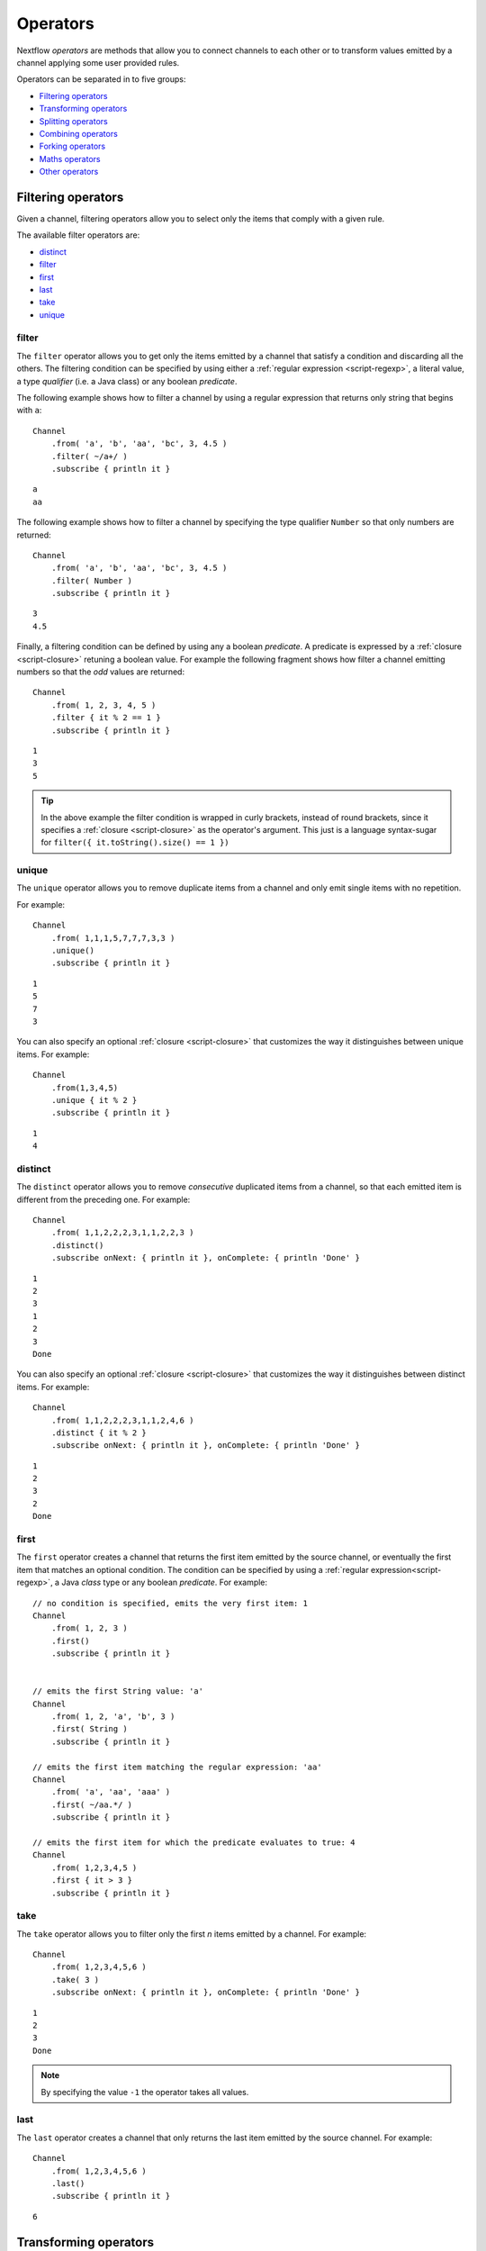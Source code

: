 .. _operator-page:

*******************
Operators
*******************

Nextflow `operators` are methods that allow you to connect channels to each other or to transform values
emitted by a channel applying some user provided rules.

Operators can be separated in to five groups:

* `Filtering operators`_
* `Transforming operators`_
* `Splitting operators`_
* `Combining operators`_
* `Forking operators`_
* `Maths operators`_
* `Other operators`_


Filtering operators
===================

Given a channel, filtering operators allow you to select only the items that comply with a given rule.

The available filter operators are:

* `distinct`_
* `filter`_
* `first`_
* `last`_
* `take`_
* `unique`_

filter
---------

The ``filter`` operator allows you to get only the items emitted by a channel that satisfy a condition and discarding
all the others. The filtering condition can be specified by using either a :ref:`regular expression <script-regexp>`,
a literal value, a type `qualifier` (i.e. a Java class) or any boolean `predicate`.

The following example shows how to filter a channel by using a regular expression that returns only string that
begins with ``a``::

    Channel
        .from( 'a', 'b', 'aa', 'bc', 3, 4.5 )
        .filter( ~/a+/ )
        .subscribe { println it }

::

    a
    aa


The following example shows how to filter a channel by specifying the type qualifier ``Number`` so that only numbers
are returned::

    Channel
        .from( 'a', 'b', 'aa', 'bc', 3, 4.5 )
        .filter( Number )
        .subscribe { println it }

::

    3
    4.5




Finally, a filtering condition can be defined by using any a boolean `predicate`. A predicate is expressed by
a :ref:`closure <script-closure>` retuning a boolean value. For example the following fragment shows how filter
a channel emitting numbers so that the `odd` values are returned::

    Channel
        .from( 1, 2, 3, 4, 5 )
        .filter { it % 2 == 1 }
        .subscribe { println it }

::

    1
    3
    5


.. tip:: In the above example the filter condition is wrapped in curly brackets,
  instead of round brackets, since it specifies a :ref:`closure <script-closure>` as the operator's argument.
  This just is a language syntax-sugar for ``filter({ it.toString().size() == 1 })``




unique
---------

The ``unique`` operator allows you to remove duplicate items from a channel and only emit single items with no repetition.

For example::

    Channel
        .from( 1,1,1,5,7,7,7,3,3 )
        .unique()
        .subscribe { println it }

::

    1
    5
    7
    3


You can also specify an optional :ref:`closure <script-closure>` that customizes the way it distinguishes between unique items.
For example::

    Channel
        .from(1,3,4,5)
        .unique { it % 2 }
        .subscribe { println it }

::

    1
    4


distinct
-----------

The ``distinct`` operator allows you to remove `consecutive` duplicated items from a channel, so that each emitted item
is different from the preceding one. For example::


    Channel
        .from( 1,1,2,2,2,3,1,1,2,2,3 )
        .distinct()
        .subscribe onNext: { println it }, onComplete: { println 'Done' }

::

    1
    2
    3
    1
    2
    3
    Done



You can also specify an optional :ref:`closure <script-closure>` that customizes the way it distinguishes between distinct items.
For example::

    Channel
        .from( 1,1,2,2,2,3,1,1,2,4,6 )
        .distinct { it % 2 }
        .subscribe onNext: { println it }, onComplete: { println 'Done' }


::

    1
    2
    3
    2
    Done



first
--------

The ``first`` operator creates a channel that returns the first item emitted by the source channel, or eventually
the first item that matches an optional condition. The condition can be specified by using a :ref:`regular expression<script-regexp>`,
a Java `class` type or any boolean `predicate`. For example::


    // no condition is specified, emits the very first item: 1
    Channel
        .from( 1, 2, 3 )
        .first()
        .subscribe { println it }


    // emits the first String value: 'a'
    Channel
        .from( 1, 2, 'a', 'b', 3 )
        .first( String )
        .subscribe { println it }

    // emits the first item matching the regular expression: 'aa'
    Channel
        .from( 'a', 'aa', 'aaa' )
        .first( ~/aa.*/ )
        .subscribe { println it }

    // emits the first item for which the predicate evaluates to true: 4
    Channel
        .from( 1,2,3,4,5 )
        .first { it > 3 }
        .subscribe { println it }


take
-------

The ``take`` operator allows you to filter only the first `n` items emitted by a channel. For example::

    Channel
        .from( 1,2,3,4,5,6 )
        .take( 3 )
        .subscribe onNext: { println it }, onComplete: { println 'Done' }

::

    1
    2
    3
    Done

.. note:: By specifying the value ``-1`` the operator takes all values.

last
-------

The ``last`` operator creates a channel that only returns the last item emitted by the source channel. For example::

    Channel
        .from( 1,2,3,4,5,6 )
        .last()
        .subscribe { println it }

::

    6


Transforming operators
======================

Transforming operators are used to transform the items emitted by a channel to new values.

These operators are:

* `buffer`_
* `collate`_
* `flatten`_
* `flatMap`_
* `groupBy`_
* `groupTuple`_
* `map`_
* `reduce`_
* `toList`_
* `toSortedList`_



map
------

The ``map`` operator applies a function of your choosing to every item emitted by a channel, and 
returns the items so obtained as a new channel. The function applied is called the `mapping` function 
and is expressed with a :ref:`closure <script-closure>` as shown in the example below::

    Channel
        .from( 1, 2, 3, 4, 5 )
        .map { it * it  }
        .subscribe onNext: { println it }, onComplete: { println 'Done' }

::

    1
    4
    9
    16
    25
    Done


.. _operator-flatmap:

flatMap
----------

The ``flatMap`` operator applies a function of your choosing to every item emitted by a channel, and
returns the items so obtained as a new channel. Whenever the `mapping` function returns a list of items,
this list is flattened so that each single item is emitted on its own.  

For example::

    // create a channel of numbers
    numbers = Channel.from( 1, 2, 3 )

    // map each number to a tuple (array), which items are emitted separately
    results = numbers.flatMap { n -> [ n*2, n*3 ] }

    // print the final results
    results.subscribe onNext: { println it }, onComplete: { println 'Done' }

::

    2
    3
    4
    6
    6
    9
    Done


Associative arrays are handled in the same way, so that each array entry is emitted as a single `key-value` item. For example::

    Channel.from ( 1, 2, 3 )
           .flatMap { it -> [ number: it, square: it*it ] }
           .subscribe { println it.key + ': ' + it.value }

::

    number: 1
    square: 1
    number: 2
    square: 4
    number: 3
    square: 9


reduce
---------

The ``reduce`` operator applies a function of your choosing to every item emitted by a channel.
Each time this function is invoked it takes two parameters: firstly the `i-th` emitted item
and secondly the result of the previous invocation of the function itself. The result is 
passed on to the next function call, along with the `i+1 th` item, until all the items are 
processed.

Finally, the ``reduce`` operator emits the result of the last invocation of your function 
as the sole output.

For example::

    Channel
        .from( 1, 2, 3, 4, 5 )
        .reduce { a, b -> println "a: $a b: $b"; return a+b }
        .subscribe { println "result = $it" }


It prints the following output::

	a: 1	b: 2
	a: 3	b: 3
	a: 6	b: 4
	a: 10	b: 5
	result = 15


.. note:: In a common usage scenario the first function parameter is used as an `accumulator` and
  the second parameter represents the `i-th` item to be processed.

Optionally you can specify a `seed` value in order to initialise the accumulator parameter
as shown below::

    myChannel.reduce( seedValue ) {  a, b -> ... }



groupBy
----------

The ``groupBy`` operator collects the values emitted by the source channel grouping them together using a `mapping`
function that associates each item with a key. When finished, it emits an associative
array that maps each key to the set of items identified by that key.  

For example::

    Channel
    	.from('hello','ciao','hola', 'hi', 'bonjour')
    	.groupBy { String str -> str[0] } 
    	.subscribe { println it }

:: 

    [ b:['bonjour'], c:['ciao'], h:['hello','hola','hi'] ]
    

The `mapping` function is an optional parameter. When omitted the values are grouped 
following these rules: 

* Any value of type ``Map`` is associated with the value of its first entry, or ``null`` when the map itself is empty.
* Any value of type ``Map.Entry`` is associated with the value of its ``key`` attribute.
* Any value of type ``Collection`` or ``Array`` is associated with its first entry.
* For any other value, the value itself is used as a key.

groupTuple
-----------

The ``groupTuple`` operator collects tuples (or lists) of values emitted by the source channel grouping together the
elements that share the same key. Finally it emits a new tuple object for each distinct key collected.

In other words transform a sequence of tuple like *(K, V, W, ..)* into a new channel emitting a sequence of
*(K, list(V), list(W), ..)*

For example::

   Channel
        .from( [1,'A'], [1,'B'], [2,'C'], [3, 'B'], [1,'C'], [2, 'A'], [3, 'D'] )
        .groupTuple()
        .subscribe { println it }

It prints::

    [1, [A, B, C]]
    [2, [C, A]]
    [3, [B, D]]

By default the first entry in the tuple is used a the grouping key. A different key can be chosen by using the
``by`` parameter and specifing the index of entry to be used as key (the index is zero-based). For example::

   Channel
        .from( [1,'A'], [1,'B'], [2,'C'], [3, 'B'], [1,'C'], [2, 'A'], [3, 'D'] )
        .groupTuple(by: 1)
        .subscribe { println it }

Grouping by the second value in each tuple the result is::

    [[1, 2], A]
    [[1, 3], B]
    [[2, 1], C]
    [[3], D]


Available parameters:

=========== ============================
Field       Description
=========== ============================
by          The index (zero based) of the element to be used as grouping key.
            A key composed by multiple elements can be defined specifying a list of indices e.g. ``by: [0,2]``
sort        Defines the sorting criteria for the grouped items. See below for available sorting options.
size        The number of items the grouped list(s) has to contain. When the specified size is reached, the tuple is emitted.
remainder   When ``false`` incomplete tuples (i.e. with less than `size` grouped items)
            are discarded (default). When ``true`` incomplete tuples are emitted as the ending emission. Only valid when a ``size`` parameter
            is specified.
=========== ============================

Sorting options:

=============== ========================
Sort            Description
=============== ========================
false           No sorting is applied (default).
true            Order the grouped items by the item natural ordering i.e. numerical for number, lexicographic for string, etc. See http://docs.oracle.com/javase/tutorial/collections/interfaces/order.html
hash            Order the grouped items by the hash number associated to each entry.
deep            Similar to the previous, but the hash number is created on actual entries content e.g. when the item is a file the hash is created on the actual file content.
`custom`        A custom sorting criteria can be specified by using either a :ref:`Closure <script-closure>` or a `Comparator <http://docs.oracle.com/javase/7/docs/api/java/util/Comparator.html>`_ object.
=============== ========================



buffer
---------

The ``buffer`` operator gathers the items emitted by the source channel into subsets and emits these subsets separately.


There are a number of ways you can regulate how ``buffer`` gathers the items from
the source channel into subsets:

* ``buffer( closingCondition )``: starts to collect the items emitted by the channel into 
  a subset until the `closing condition` is verified. After that the subset is emitted 
  to the resulting channel and new items are gathered into a new subset. The process is repeated 
  until the last value in the source channel is sent. The ``closingCondition`` can be specified 
  either as a :ref:`regular expression <script-regexp>`, a Java class, a literal value, or a `boolean predicate`
  that has to be satisfied. For example::
  
    Channel
        .from( 1,2,3,1,2,3 ) 
        .buffer { it == 2 } 
        .subscribe {  println it }

    // emitted values
    [1,2]
    [3,1,2]
  
  

* ``buffer( openingCondition, closingCondition )``: starts to gather the items emitted by the channel 
  as soon as one of the them verify the `opening condition` and it continues until there is one item
  which verify the `closing condition`. After that the subset is emitted and it continues applying the 
  described logic until the last channel item is emitted.
  Both conditions can be defined either as a :ref:`regular expression <script-regexp>`, a literal value,
  a Java class, or a `boolean predicate` that need to be satisfied. For example:: 
 
    Channel
        .from( 1,2,3,4,5,1,2,3,4,5,1,2 ) 
        .buffer( 2, 4 ) 
        .subscribe {  println it }

    // emits bundles starting with '2' and ending with'4'
    [2,3,4]
    [2,3,4]      
  

* ``buffer( size: n )``: transform the source channel in such a way that it emits tuples 
  made up of ``n`` elements. An incomplete tuple is discarded. For example::

    Channel
        .from( 1,2,3,1,2,3,1 ) 
        .buffer( size: 2 )
        .subscribe {  println it }
        
    // emitted values 
    [1, 2]
    [3, 1]
    [2, 3]

If you want to emit the last items in a tuple containing less than ``n`` elements, simply 
add the parameter ``remainder`` specifying ``true``, for example::

    Channel
        .from( 1,2,3,1,2,3,1 )
        .buffer( size: 2, remainder: true )
        .subscribe {  println it }

    // emitted values
    [1, 2]
    [3, 1]
    [2, 3]
    [1]



* ``buffer( size: n, skip: m )``: as in the previous example, it emits tuples containing ``n`` elements, 
  but skips `m` values before starting to collect the values for the next tuple (including the first emission). For example::

    Channel
        .from( 1,2,3,4,5,1,2,3,4,5,1,2 ) 
        .buffer( size:3, skip:2 )
        .subscribe {  println it }
        
    // emitted values 
    [3, 4, 5]
    [3, 4, 5]

If you want to emit the remaining items in a tuple containing less than ``n`` elements, simply
add the parameter ``remainder`` specifying ``true``, as shown in the previous example.

See also: `collate`_ operator.


collate
---------

The ``collate`` operator transforms a channel in such a way that the emitted values are grouped in tuples containing `n` items. For example::

    Channel
        .from(1,2,3,1,2,3,1)
        .collate( 3 )
        .subscribe { println it }

::

        [1, 2, 3]
        [1, 2, 3]
        [1]

As shown in the above example the last tuple may be incomplete e.g. contain less elements than the specified size.
If you want to avoid this, specify ``false`` as the second parameter. For example::

    Channel
        .from(1,2,3,1,2,3,1)
        .collate( 3, false )
        .subscribe { println it }

::

        [1, 2, 3]
        [1, 2, 3]


A second version of the ``collate`` operator allows you to specify, after the `size`, the `step` by which elements
are collected in tuples. For example::

    Channel
      .from(1,2,3,4)
      .collate( 3, 1 )
      .subscribe { println it }

::

    [1, 2, 3]
    [2, 3, 4]
    [3, 4]
    [4]

As before, if you don't want to emit the last items which do not complete a tuple, specify ``false`` as the third parameter.


See also: `buffer`_ operator.


flatten
----------

The ``flatten`` operator transforms a channel in such a way that every item of type ``Collection`` or ``Array``
is flattened so that each single entry is emitted separately by the resulting channel. For example::

    Channel
    	.from( [1,[2,3]], 4, [5,[6]] )
    	.flatten()
    	.subscribe { println it }

:: 
    
    1
    2
    3
    4
    5
    6
    
    
See also: `flatMap`_ operator.



toList
---------

The ``toList`` operator collects all the items emitted by a channel to a ``List`` object
and emits the resulting collection as a single item. For example::

    Channel
    	.from( 1, 2, 3, 4 )
    	.toList() 
    	.subscribe onNext: { println it }, onComplete: 'Done'
    	
::
 
    [1,2,3,4]
    Done


toSortedList
---------------


The ``toSortedList`` operator collects all the items emitted by a channel to a ``List`` object where they are sorted
and emits the resulting collection as a single item. For example::

    Channel
    	.from( 3, 2, 1, 4 )
    	.toSortedList()
    	.subscribe onNext: { println it }, onComplete: 'Done'

::

    [1,2,3,4]
    Done


Splitting operators
====================

These operators are used to split items emitted by channels into chunks that can be processed by downstream
operators or processes.

The available splitting operators are:

* `splitCsv`_
* `splitFasta`_
* `splitFastq`_
* `splitText`_


splitCsv
---------

The ``splitCsv`` operator allows you to parse text items emitted by a channel, that are formatted using the
`CSV format <http://en.wikipedia.org/wiki/Comma-separated_values>`_, and split them into records or group them into
list of records with a specified length.

In the simplest case just apply the ``splitCsv`` operator to a channel emitting a CSV formatted text files or
text entries. For example::

    Channel
        .from( 'alpha,beta,gamma\n10,20,30\n70,80,90' )
        .splitCsv()
        .subscribe { row ->
           println "${row[0]} - ${row[1]} - ${row[2]}"
        }

The above example shows hows CSV text is parsed and is split into single rows. Values can be accessed
by its column index in the row object.

When the CVS begins with a header line defining the columns names, you can specify the parameter ``header: true`` which
allows you to reference each value by its name, as shown in the following example::

    Channel
        .from( 'alpha,beta,gamma\n10,20,30\n70,80,90' )
        .splitCsv(header: true)
        .subscribe { row ->
           println "${row.alpha} - ${row.beta} - ${row.gamma}"
        }

It will print ::

 10 - 20 - 30
 70 - 80 - 90

Alternatively you can provide custom header names by specifying a the list of strings in the ``header`` parameter
as shown below::


    Channel
        .from( 'alpha,beta,gamma\n10,20,30\n70,80,90' )
        .splitCsv(header: ['col1', 'col2', 'col3'], skip: 1 )
        .subscribe { row ->
           println "${row.col1} - ${row.col2} - ${row.col3}"
        }


Available parameters:

=========== ============================
Field       Description
=========== ============================
by          The number of rows in each `chunk`
sep         The character used to separate the values (default: ``,``)
quote       Values may be quoted by single or double quote characters.
header      When ``true`` the first line is used as columns names. Alternatively it can be used to provide the list of columns names.
charset     Parse the content by using the specified charset e.g. ``UTF-8``
strip       Removes leading and trailing blanks from values (default: ``false``)
skip        Number of lines since the file beginning to ignore when parsing the CSV content.
limit       Limits the number of retrieved records to the specified value.
decompress  When ``true`` decompress the content using the GZIP format before processing it (note: files whose name ends with ``.gz`` extension are decompressed automatically)
elem        The index of the element to split when the operator is applied to a channel emitting list/tuple objects (default: first file object or first element)
=========== ============================


splitFasta
------------

The ``splitFasta`` operator allows you to split the entries emitted by a channel, that are formatted using the
`FASTA format <http://en.wikipedia.org/wiki/FASTA_format>`_. It returns a channel which emits text item
for each sequence in the received FASTA content.

The number of sequences in each text chunk produced by the ``splitFasta`` operator can be set by using
the ``by`` parameter. The following example shows how to read a FASTA file and split it into chunks containing 10 sequences
each::

   Channel
        .fromPath('misc/sample.fa')
        .splitFasta( by: 10 )
        .subscribe { print it }

.. warning:: By default chunks are kept in memory. When splitting big files specify the parameter ``file: true`` to save the
  chunks into files in order to not incur in a ``OutOfMemoryException``. See the available parameter table below for details.

A second version of the ``splitFasta`` operator allows you to split a FASTA content into record objects, instead
of text chunks. A record object contains a set of fields that let you access and manipulate the FASTA sequence
information with ease.


In order to split a FASTA content into record objects, simply use the ``record`` parameter specifying the map of
required the fields, as shown in the example below::

   Channel
        .fromPath('misc/sample.fa')
        .splitFasta( record: [id: true, seqString: true ])
        .filter { record -> record.id =~ /^ENST0.*/ }
        .subscribe { record -> println record.seqString }


.. note:: In this example, the file ``misc/sample.fa`` is split into records containing the ``id`` and the ``seqString`` fields
  (i.e. the sequence id and the sequence data). The following ``filter`` operator only keeps the sequences which ID
  starts with the ``ENST0`` prefix, finally the sequence content is printed by using the ``subscribe`` operator.

Available parameters:

=========== ============================
Field       Description
=========== ============================
by          Defines the number of sequences in each `chunk` (default: ``1``)
limit       Limits the number of retrieved sequences to the specified value.
record      Parse each entry in the FASTA file as record objects (see following table for accepted values)
charset     Parse the content by using the specified charset e.g. ``UTF-8``
decompress  When ``true``, decompress the content using the GZIP format before processing it (note: files whose name ends with ``.gz`` extension are decompressed automatically)
file        When ``true`` saves each split to a file. Use a string instead of ``true`` value to create split files with a specific name (split index number is automatically added). Finally, set this attribute to an existing directory, in oder to save the split files into the specified folder.
elem        The index of the element to split when the operator is applied to a channel emitting list/tuple objects (default: first file object or first element)
=========== ============================


The following fields are available when using the ``record`` parameter:

=========== ============================
Field       Description
=========== ============================
id          The FASTA sequence identifier i.e. the word following the ``>`` symbol up to the first `blank` or `newline` character
header      The first line in a FASTA sequence without the ``>`` character
desc        The text in the FASTA header following the ID value
text        The complete FASTA sequence including the header
seqString   The sequence data as a single line string i.e. containing no `newline` characters
sequence    The sequence data as a multi-line string (always ending with a `newline` character)
width       Define the length of a single line when the ``sequence`` field is used, after that the sequence data continues on a new line.
=========== ============================



splitFastq
-----------

The ``splitFastq`` operator allows you to split the entries emitted by a channel, that are formatted using the
`FASTQ format <http://en.wikipedia.org/wiki/FASTQ_format>`_. It returns a channel which emits a text chunk
for each sequence in the received item.

The number of sequences in each text chunk produced by the ``splitFastq`` operator is defined by the
parameter ``by``. The following example shows you how to read a FASTQ file and split it into chunks containing 10
sequences each::

   Channel
        .fromPath('misc/sample.fastq')
        .splitFastq( by: 10 )
        .subscribe { print it }


.. warning:: By default chunks are kept in memory. When splitting big files specify the parameter ``file: true`` to save the
  chunks into files in order to not incur in a ``OutOfMemoryException``. See the available parameter table below for details.


A second version of the ``splitFastq`` operator allows you to split a FASTQ formatted content into record objects,
instead of text chunks. A record object contains a set of fields that let you access and manipulate the FASTQ sequence
data with ease.

In order to split FASTQ sequences into record objects simply use the ``record`` parameter specifying the map of
the required fields, or just specify ``record: true`` as in the example shown below::

   Channel
        .fromPath('misc/sample.fastq')
        .splitFastq( record: true )
        .subscribe { record -> println record.readHeader }


Available parameters:

=========== ============================
Field       Description
=========== ============================
by          Defines the number of *reads* in each `chunk` (default: ``1``)
limit       Limits the number of retrieved *reads* to the specified value.
record      Parse each entry in the FASTQ file as record objects (see following table for accepted values)
charset     Parse the content by using the specified charset e.g. ``UTF-8``
decompress  When ``true``, decompress the content using the GZIP format before processing it (note: files whose name ends with ``.gz`` extension are decompressed automatically)
file        When ``true`` saves each split to a file. Use a string instead of ``true`` value to create split files with a specific name (split index number is automatically added). Finally, set this attribute to an existing directory, in oder to save the split files into the specified folder.
elem        The index of the element to split when the operator is applied to a channel emitting list/tuple objects (default: first file object or first element)
=========== ============================

The following fields are available when using the ``record`` parameter:

=============== ============================
Field           Description
=============== ============================
readHeader      Sequence header (without the ``@`` prefix)
readString      The raw sequence data
qualityHeader   Base quality header (it may be empty)
qualityString   Quality values for the sequence
=============== ============================

splitText
----------

The ``splitText`` operator allows you to split multi-line strings or text file items, emitted by a source channel
into chunks containing `n` lines, which will be emitted by the resulting channel.

For example::

   Channel
        .fromPath('/some/path/*.txt')
        .splitText()
        .subscribe { print it }


It splits the content of the files with suffix ``.txt``, and prints it line by line.

By default the ``splitText`` operator splits each item into chunks of one line. You can define the number of lines in each chunk by using
the parameter ``by``, as shown in the following example::


   Channel
        .fromPath('/some/path/*.txt')
        .splitText( by: 10 )
        .subscribe {
            print it;
            print "--- end of the chunk ---\n"
        }


An optional :ref:`closure <script-closure>` can be specified in order to `transform` the text chunks produced by the operator.
The following example shows how to split text files into chunks of 10 lines and transform them to capital letters::

     Channel
        .fromPath('/some/path/*.txt')
        .splitText( by: 10 ) { it.toUpperCase() }
        .subscribe { print it }


.. note:: Text chunks returned by the operator ``splitText`` are always terminated by a ``newline`` character.


Available parameters:

=========== ============================
Field       Description
=========== ============================
by          Defines the number of lines in each `chunk` (default: ``1``)
limit       Limits the number of retrieved lines to the specified value.
charset     Parse the content by using the specified charset e.g. ``UTF-8``
decompress  When ``true``, decompress the content using the GZIP format before processing it (note: files whose name ends with ``.gz`` extension are decompressed automatically)
file        When ``true`` saves each split to a file. Use a string instead of ``true`` value to create split files with a specific name (split index number is automatically added). Finally, set this attribute to an existing directory, in oder to save the split files into the specified folder.
elem        The index of the element to split when the operator is applied to a channel emitting list/tuple objects (default: first file object or first element)
=========== ============================


Combining operators
=====================

The combining operators are:

* `cross`_
* `collectFile`_
* `concat`_
* `into`_
* `merge`_
* `mix`_
* `phase`_
* `spread`_
* `tap`_

.. _operator-into:

into
-------

The ``into`` operator connects a source channel to one or more target channels in such a way the values emitted by
the source channel are copied to the target channel(s). For example::

    target = Channel.create()
    target.subscribe { println it }
	
    Channel
        .from( 'a', 'b', 'c', 'd' )     
        .into( target )
      
::
  
    a
    b
    c
    d


.. note:: The target channel specified as a parameter to the ``into`` operator must have been declared previously.

A second version of the ``into`` operator takes a :ref:`closure <script-closure>` as a parameter which declares one or more
target channels to which the source one is connected. For example::

    Channel
        .from( 'a', 'b', 'c', 'd' )
        .into { foo; bar }

The advantage of using this syntax is that the ``into`` operator implicitly creates the target channel(s) as needed
and you won't need to create it/them as in the previous example.


Finally, a third version of the ``into`` operator takes an integer `n` as an argument and returns
a list of `n` channels, each of which emits a copy of the items that were emitted by the
source channel. For example::


    (foo, bar) = Channel.from( 'a','b','c').into(2)
    foo.subscribe { println "Channel 1 emit: " + it }
    bar.subscribe { println "Channel 2 emit: " + it }

::

    Foo emit: a
    Foo emit: b
    Foo emit: c

    Bar emit: a
    Bar emit: b
    Bar emit: c


.. note:: The above example takes advantage of the :ref:`multiple assignment <script-multiple-assignment>` syntax
  in order to assign two variables at once using the list of channels returned by the ``into`` operator.



See also `tap`_, `separate`_ and `route`_ operators.


tap
------

The ``tap`` operator combines the functions of `into`_ and `separate`_ operators in such a way that
it connects two channels, copying the values from the source into the `tapped` channel. At the same
time it splits the source channel into a newly created channel that is returned by the operator itself.

The ``tap`` can be useful in certain scenarios where you may be required to concatenate multiple operations,
as in the following example::


    log1 = Channel.create().subscribe { println "Log 1: $it" }  
    log2 = Channel.create().subscribe { println "Log 2: $it" }
  
    Channel
        .from ( 'a', 'b', 'c' ) 
  	    .tap( log1 ) 
  	    .map { it * 2 }
  	    .tap( log2 ) 
  	    .subscribe { println "Result: $it" }

:: 

    Log 1: a
    Log 1: b
    Log 1: c

    Log 2: aa
    Log 2: bb
    Log 2: cc

    Result: aa
    Result: bb
    Result: cc

The ``tap`` operator also allows the target channel to be specified by using a closure. The advantage of this syntax
is that you won't need to previously create the target channel, because it is created implicitly by the operator itself.

Using the closure syntax the above example can be rewritten as shown below::

    Channel
        .from ( 'a', 'b', 'c' )
  	    .tap { log1 }
  	    .map { it * 2 }
  	    .tap { log2 }
  	    .subscribe { println "Result: $it" }


    log1.subscribe { println "Log 1: $it" }
    log2.subscribe { println "Log 2: $it" }

See also `into`_ and `separate`_ operators.


merge
--------

The ``merge`` operator lets you join items emitted by two (or more) channels into a new channel.

For example the following code merges two channels together, one which emits a series of odd integers
and the other which emits a series of even integers::

    odds  = Channel.from([1, 3, 5, 7, 9]);
    evens = Channel.from([2, 4, 6]);

    odds
        .merge( evens ) { o, e -> [o, e] }
        .subscribe { println it }

::

    [1, 2]
    [3, 4]
    [5, 6]



mix
------

The ``mix`` operator combines the items emitted by two (or more) channels into a single channel.


For example::

        c1 = Channel.from( 1,2,3 )
        c2 = Channel.from( 'a','b' )
        c3 = Channel.from( 'z' )

        c1 .mix(c2,c3)
           .subscribe onNext: { println it }, onComplete: { println 'Done' }

::

        1
        2
        3
        'a'
        'b'
        'z'

.. note:: The items emitted by the resulting mixed channel may appear in any order,
  regardless of which source channel they came from. Thus, the following example
  it could be a possible result of the above example as well.

::

          'z'
          1
          'a'
          2
          'b'
          3



phase
--------

The ``phase`` operator creates a channel that synchronizes the values emitted by two other channels,
in such a way that it emits pairs of items that have a matching key.

The key is defined, by default, as the first entry in an array, a list or map object,
or the value itself for any other data type.

For example::

        ch1 = Channel.from( 1,2,3 )
        ch2 = Channel.from( 1,0,0,2,7,8,9,3 )
        ch1 .phase(ch2) .subscribe { println it }

It prints::

    [1,1]
    [2,2]
    [3,3]


Optionally, a mapping function can be specified in order to provide a custom rule to associate an item to a key,
as shown in the following example::


    ch1 = Channel.from( [sequence: 'aaaaaa', id: 1], [sequence: 'bbbbbb', id: 2] )
    ch2 = Channel.from( [val: 'zzzz', id: 3], [val: 'xxxxx', id: 1], [val: 'yyyyy', id: 2])
    ch1 .phase(ch2) { it -> it.id } .subscribe { println it }


It prints::

    [[sequence:aaaaaa, id:1], [val:xxxxx, id:1]]
    [[sequence:bbbbbb, id:2], [val:yyyyy, id:2]]


Finally, the ``phase`` operator can emit all the pairs that are incomplete, i.e. the items for which a matching element
is missing, by specifying the optional parameter ``remainder`` as shown below::

        ch1 = Channel.from( 1,0,0,2,5,3 )
        ch2 = Channel.from( 1,2,3,4 )
        ch1 .phase(ch2, remainder: true) .subscribe { println it }

It prints::

    [1, 1]
    [2, 2]
    [3, 3]
    [0, null]
    [0, null]
    [5, null]
    [null, 4]



cross
-------

The ``cross`` operators allows you to combine the items of two channels in such a way that
the items of the source channel are emitted along with the items emitted by the target channel 
for which they have a matching key.  

The key is defined, by default, as the first entry in an array, a list or map object,
or the value itself for any other data type. For example:: 

	source = Channel.from( [1, 'alpha'], [2, 'beta'] )
	target = Channel.from( [1, 'x'], [1, 'y'], [1, 'z'], [2,'p'], [2,'q'], [2,'t'] )

	source.cross(target).subscribe { println it }

It will output:: 

	[ [1, alpha], [1, x] ]
	[ [1, alpha], [1, y] ]
	[ [1, alpha], [1, z] ]
	[ [2, beta],  [2, p] ]
	[ [2, beta],  [2, q] ]
	[ [2, beta],  [2, t] ]

The above example shows how the items emitted by the source channels are associated to the ones
emitted by the target channel (on the right) having the same key. 

There are two important caveats when using the ``cross`` operator:

	#. The operator is not `reflexive`, i.e. the result of ``a.cross(b)`` is different from ``b.cross(a)`` 
	#. The source channel should emits items for which there's no key repetition i.e. the emitted 
	   items have an unique key identifier. 

Optionally, a mapping function can be specified in order to provide a custom rule to associate an item to a key,
in a similar manner as shown for the `phase`_ operator.

collectFile
------------

The ``collectFile`` operator allows you to gather the items emitted by a channel and save them to one or more files.
The operator returns a new channel that emits the collected file(s).

In the simplest case, just specify the name of a file where the entries have to be stored. For example::

    Channel
        .from('alpha', 'beta', 'gamma')
        .collectFile(name: 'sample.txt', newLine: true)
        .subscribe {
            println "Entries are saved to file: $it"
            println "File content is: ${it.text}"
        }



A second version of the ``collectFile`` operator allows you to gather the items emitted by a channel and group them together
into files whose name can be defined by a dynamic criteria. The grouping criteria is specified by a :ref:`closure <script-closure>`
that must return a pair in which the first element defines the file name for the group and the second element the actual
value to be appended to that file. For example::

     Channel
        .from('Hola', 'Ciao', 'Hello', 'Bonjour', 'Halo')
        .collectFile() { item ->
            [ "${item[0]}.txt", item + '\n' ]
        }
        .subscribe {
            println "File ${it.name} contains:"
            println it.text
        }

It will print::

    File 'B.txt' contains:
    Bonjour

    File 'C.txt' contains:
    Ciao

    File 'H.txt' contains:
    Halo
    Hola
    Hello


.. tip:: When the items emitted by the source channel are files, the grouping criteria can be omitted. In this case
  the items content will be grouped in file(s) having the same name as the source items.


The following parameters can be used with the ``collectFile`` operator:

=============== ========================
Name            Description
=============== ========================
name            Name of the file where all received values are stored
seed            A value or a map of values used to initialise the files content
newLine         Appends a ``newline`` character automatically after each entry (default: ``false``)
storeDir        Folder where the resulting file(s) are be stored
tempDir         Folder where temporary files, used by the collecting process, are stored.
sort            Defines sorting criteria of content in resulting file(s). See below for sorting options.
=============== ========================

.. note:: The file content is sorted in such a way that it does not depend on the order on which
    entries have been added to it, this guarantees that it is consistent (i.e. do not change) across different executions
    with the same data.

The ordering of file's content can be defined by using the ``sort`` parameter. The following criteria
can be specified:

=============== ========================
Sort            Description
=============== ========================
false           Disable content sorting. Entries are appended as they are produced.
true            Order the content by the entries natural ordering i.e. numerical for number, lexicographic for string, etc. See http://docs.oracle.com/javase/tutorial/collections/interfaces/order.html
index           Order the content by the incremental index number assigned to each entry while they are collected.
hash            Order the content by the hash number associated to each entry (default)
deep            Similar to the previous, but the hash number is created on actual entries content e.g. when the entry is a file the hash is created on the actual file content.
`custom`        A custom sorting criteria can be specified by using either a :ref:`Closure <script-closure>` or a `Comparator <http://docs.oracle.com/javase/7/docs/api/java/util/Comparator.html>`_ object.
=============== ========================

For example the following snippet shows how sort the content of the result file alphabetically::

     Channel
        .from('Z'..'A')
        .collectFile(name:'result', sort: true, newLine: true)
        .subscribe {
            println it.text
        }

It will print::

        A
        B
        C
        :
        Z


The following example shows how use a `closure` to collect and sort all sequences in a FASTA file from shortest to longest::

    Channel
         .fromPath('/data/sequences.fa')
         .splitFasta( record: [id: true, sequence: true] )
         .collectFile( name:'result.fa', sort: { it.size() } )  {
            it.sequence
          }
         .subscribe { println it.text }


.. warning:: The ``collectFile`` operator to carry out its function need to store in a temporary folder that is
 automatically deleted on job completion. For performance reason this folder is allocated in the machine local storage,
 and it will require as much free space as are the data you are collecting. Optionally, an alternative temporary data
 folder can be specified by using the ``tempDir`` parameter.

concat
--------

The ``concat`` operator allows you to `concatenate` the items emitted by two or more channels to a new channel, in such
a way that the items emitted by the resulting channel are in same order as they were when specified as operator arguments.

In other words it guarantees that given any `n` channels, the concatenation channel emits the items proceeding from the channel `i+1 th`
only after `all` the items proceeding from the channel `i th` were emitted.

For example::

    a = Channel.from('a','b','c')
    b = Channel.from(1,2,3)
    c = Channel.from('p','q')

    c.concat( b, a ).subscribe { println it }

It will output::

    p
    q
    1
    2
    3
    a
    b
    c


spread
---------

The ``spread`` operator combines the items emitted by the source channel with all the values in an array
or a ``Collection`` object specified as the operator argument. For example::

    Channel
        .from(1,2,3)
        .spread(['a','b'])
        .subscribe onNext: { println it }, onComplete: { println 'Done' }

::

    [1, 'a']
    [1, 'b']
    [2, 'a']
    [2, 'b']
    [3, 'a']
    [3, 'b']
    Done




Forking operators
=================

The forking operators are:

* `choice`_
* `separate`_
* `route`_


choice
----------

The ``choice`` operator allows you to forward the items emitted by a source channel to two 
(or more) output channels, `choosing` one out of them at a time. 

The destination channel is selected by using a :ref:`closure <script-closure>` that must return the `index` number of the channel
where the item has to be sent. The first channel is identified by the index ``0``, the second as ``1`` and so on. 

The following example sends all string items beginning with ``Hello`` into ``queue1``, 
the others into ``queue2``  

::
  
    source = Channel.from 'Hello world', 'Hola', 'Hello John'
    queue1 = Channel.create()
    queue2 = Channel.create()

    source.choice( queue1, queue2 ) { a -> a =~ /^Hello.*/ ? 0 : 1 }

    queue1.subscribe { println it }



separate
------------

The ``separate`` operator lets you copy the items emitted by the source channel into multiple 
channels, which each of these can receive a `separate` version of the same item. 

The operator applies a `mapping function` of your choosing to every item emitted by the source channel.
This function must return a list of as many values as there are output channels. Each entry in the result 
list will be assigned to the output channel with the corresponding position index. For example:: 

    queue1 = Channel.create()
    queue2 = Channel.create()

    Channel
        .from ( 2,4,8 ) 
        .separate( queue1, queue2 ) { a -> [a+1, a*a] }

    queue1.subscribe { println "Channel 1: $it" }
    queue2.subscribe { println "Channel 2: $it" }
	
::

	Channel 1: 3
	Channel 2: 4
	Channel 1: 5
	Channel 2: 16
	Channel 2: 64
	Channel 1: 9


When the `mapping function` is omitted, the source channel must emit tuples of values. In this case the operator ``separate``
splits the tuple in such a way that the value `i-th` in a tuple is assigned to the target channel with the corresponding position index.
For example::


     alpha = Channel.create()
     delta = Channel.create()

     Channel
        .from([1,2], ['a','b'], ['p','q'])
        .separate( alpha, delta )

     alpha.subscribe { println "first : $it" }
     delta.subscribe { println "second: $it" }

It will output::

        first : 1
        first : a
        first : p
        second: 2
        second: b
        second: q

A second version of the ``separate`` operator takes an integer `n` as an argument and returns a list of `n` channels,
each of which gets a value from the corresponding element in the list returned by the closure as explained above.
For example::	

    source = Channel.from(1,2,3)
    (queue1, queue2, queue3) = source.separate(3) { a -> [a, a+1, a*a] }

    queue1.subscribe { println "Queue 1 > $it" }
    queue2.subscribe { println "Queue 2 > $it" }
    queue3.subscribe { println "Queue 3 > $it" }

The output will look like the following fragment::

    Queue 1 > 1
    Queue 1 > 2
    Queue 1 > 3
    Queue 2 > 2
    Queue 2 > 3
    Queue 2 > 4
    Queue 3 > 1
    Queue 3 > 4
    Queue 3 > 9


.. warning:: In the above example, please note that since the ``subscribe`` operator is asynchronous,
  the output of ``channel2`` and ``channel3`` can be printed before the content of ``channel1``.

.. note:: The above example takes advantage of the :ref:`multiple assignment <script-multiple-assignment>` syntax
  in order to assign two variables at once using the list of channels returned by the ``separate`` operator.



See also: `into`_, `choice`_ and `map`_ operators.


route
----------

The ``route`` operator allows you to forward the items emitted by the source channel 
to a channel which is associated with the item's key. 

The channel's keys are specified by using a map parameter as the operator argument, 
that associates each channel with a key identifier. 

The item's key is defined, by default, as the first entry in an array, a list or map object,
or the value itself for any other data type.

Optionally, a mapping function can be specified as a parameter in order to provide a custom 
rule to associate an item with a key, as shown in the example below::

    r1 = Channel.create()
    r2 = Channel.create()
    r3 = Channel.create()
	
    Channel
        .from('hello','ciao','hola', 'hi', 'x', 'bonjour')
        .route ( b: r1, c: r2, h: r3 ) { it[0] }

	r3.subscribe { println it }        

:: 

	hello
	hola
	hi

In the above example all the string items starting with the letter ``b`` are copied to the 
channel ``r1``, the items that begin with ``c`` to the channel ``r2`` and the ones beginning
with ``h`` are copied to the channel ``r3``. Other items eventually existing are discarded. 
 

See also: `into`_, `choice`_  and `separate`_ operators.


Maths operators
================

This section talks about operators that performs maths operations on channels.

The maths operators are:

* `count`_
* `countBy`_
* `min`_
* `max`_
* `sum`_


count
--------

The ``count`` operator creates a channel that emits a single item: a number that represents the total number of
items emitted by the source channel. For example:: 

        Channel
            .from(9,1,7,5)
            .count()
            .subscribe { println it }
        // -> 4


An optional parameter can be provided in order to select which items are to be counted. 
The selection criteria can be specified either as a :ref:`regular expression <script-regexp>`, 
a literal value, a Java class, or a `boolean predicate` that needs to be satisfied. For example::


        Channel
            .from(4,1,7,1,1)
            .count(1)
            .subscribe { println it }
         // -> 3

        Channel
            .from('a','c','c','q','b')
            .count ( ~/c/ )
            .subscribe { println it }
        // -> 2
        
        Channel
            .from('a','c','c','q','b')
            .count { it <= 'c' }
            .subscribe { println it }
        // -> 4


countBy
----------

The ``countBy`` operator creates a channel which emits an associative array (i.e. ``Map`` object) 
that counts the occurrences of the emitted items in the source channel having the same key. 
For example::

    Channel
        .from( 'x', 'y', 'x', 'x', 'z', 'y' )
        .countBy()
        .subscribe { println it }

::

    [x:3, y:2, z:1]


An optional grouping criteria can be specified by using a :ref:`closure <script-closure>` 
that associates each item with the grouping key. For example::


    Channel
        .from( 'hola', 'hello', 'ciao', 'bonjour', 'halo' )
        .countBy { it[0] }
        .subscribe { println it }


::

    [h:3, c:1, b:1]



min
------

The ``min`` operator waits until the source channel completes, and then emits the item that has the lowest value.
For example::

    Channel
        .from( 8, 6, 2, 5 )
        .min()
        .subscribe { println "Min value is $it" }

::

  Min value is 2

An optional :ref:`closure <script-closure>` parameter can be specified in order to provide 
a function that returns the value to be compared. The example below shows how to find the string 
item that has the minimum length:: 

    Channel
    	.from("hello","hi","hey")
    	.min { it.size() } 
    	.subscribe {  println it }

::

	 "hi"

Alternatively it is possible to specify a comparator function i.e. a :ref:`closure <script-closure>`
taking two parameters that represent two emitted items to be compared. For example:: 


    Channel
    	.from("hello","hi","hey")
    	.min { a,b -> a.size() <=> b.size() } 
    	.subscribe {  println it }



max
------

The ``max`` operator waits until the source channel completes, and then emits the item that has the greatest value.
For example::

    Channel
        .from( 8, 6, 2, 5 )
        .min()
        .subscribe { println "Max value is $it" }

::

  Max value is 8


An optional :ref:`closure <script-closure>` parameter can be specified in order to provide 
a function that returns the value to be compared. The example below shows how to find the string 
item that has the maximum length:: 

    Channel
    	.from("hello","hi","hey")
    	.max { it.size() } 
    	.subscribe {  println it }

::

	 "hello"

Alternatively it is possible to specify a comparator function i.e. a :ref:`closure <script-closure>`
taking two parameters that represent two emitted items to be compared. For example:: 


    Channel
    	.from("hello","hi","hey")
    	.max { a,b -> a.size() <=> b.size() } 
    	.subscribe {  println it }



sum
------

The ``sum`` operator creates a channel that emits the sum of all the items emitted by the channel itself.
For example::

    Channel
        .from( 8, 6, 2, 5 )
        .sum()
        .subscribe { println "The sum is $it" }

::

    The sum is 21


An optional :ref:`closure <script-closure>` parameter can be specified in order to provide 
a function that, given an item, returns the value to be summed. For example:: 

	Channel
		.from( 4, 1, 7, 5 )
		.sum { it * it } 
		.subscribe {  println "Square: $it" } 

::

	Square: 91


Other operators
========================

.. _operator-set:

set
----

The ``set`` operator assigns the channel to a variable whose name is specified as a closure parameter.
For example::

    Channel.from(10,20,30).set { my_channel }

This is semantically equivalent to the following assignment::

    my_channel = Channel.from(10,20,30)

However the ``set`` operator is more idiomatic in Nextflow scripting, since it can be used at the end
of a chain of operator transformations, thus resulting in a more fluent and readable operation.

.. _operator-ifempty:

ifEmpty
--------

The ``ifEmpty`` operator creates a channel which emits a default value, specified as the operator parameter, when the channel to which
is applied is *empty* i.e. doesn't emit any value. Otherwise the it will empty the same sequence of entries as the original channel.

Thus, the following example prints::

    Channel .from(1,2,3) .ifEmpty('Hello') .println()

    1
    2
    3





Instead, this one prints::

    Channel.empty().ifEmpty('Hello') .println()

    Hello

The ``ifEmpty`` value parameter can be defined with a :ref:`closure <script-closure>`. In this case the result value of the closure evaluation
will be emitted when the empty condition is satisfied.

See also: :ref:`channel-empty` method.

.. _operator-print:

print
------

The ``print`` operator prints the items emitted by a channel to the console standard.
An optional :ref:`closure <script-closure>` parameter can be specified to customise how items are printed.
For example::

  Channel
        .from('foo', 'bar', 'baz', 'qux')
        .print { it.toUpperCase() + ' ' }

It prints::

    FOO BAR BAZ QUX

See also: `println`_ and `view`_.

.. _operator-println:

println
--------

The ``println`` operator prints the items emitted by a channel to the console standard output appending
a *new line* character to each of them. For example::

  Channel
        .from('foo', 'bar', 'baz', 'qux')
        .println()

It prints::

        foo
        bar
        baz
        qux


An optional closure parameter can be specified to customise how items are printed. For example::

  Channel
        .from('foo', 'bar', 'baz', 'qux')
        .println { "~ $it" }


It prints::

        ~ foo
        ~ bar
        ~ baz
        ~ qux

See also: `print`_ and `view`_.

.. _operator-view:

view
------

The ``view`` operator prints the items emitted by a channel to the console standard output. For example::

    Channel.from(1,2,3).view()

    1
    2
    3

Each item is printed on a separate line unless otherwise specified by using the ``newLine: false`` optional parameter.

How the channel items are printed can be controlled by using an optional closure parameter. The closure it must return
the actual value of the item being to be printed::

    Channel.from(1,2,3)
            .map { it -> [it, it*it] }
            .view { num, sqr -> "Square of: $num is $sqr" }

It prints::

    Square of: 1 is 1
    Square of: 2 is 4
    Square of: 3 is 9


.. note:: Both the *view* and `print`_ (or `println`_) operators consume them items emitted by the source channel to which they
    are applied. However, the main difference between them is that the former returns a newly create channel whose content
    is identical to the source one. This allows the *view* operator to be chained like other operators.

.. _operator-close:

close
------

The ``close`` operator sends a termination signal over the channel, causing downstream processes or operators to stop.
In a common usage scenario channels are closed automatically by Nextflow, so you won't need to use this operator explicitly.

See also: :ref:`channel-empty` factory method.
